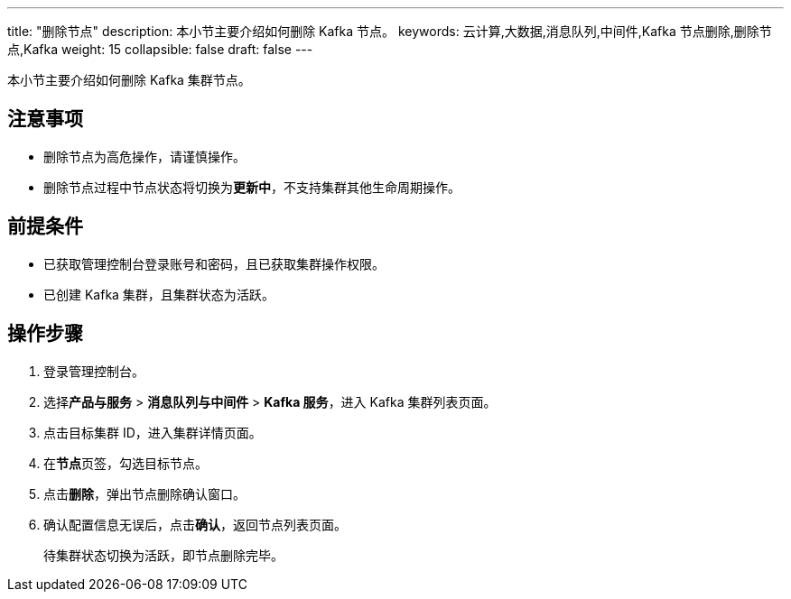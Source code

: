 ---
title: "删除节点"
description: 本小节主要介绍如何删除 Kafka 节点。 
keywords: 云计算,大数据,消息队列,中间件,Kafka 节点删除,删除节点,Kafka
weight: 15
collapsible: false
draft: false
---

本小节主要介绍如何删除 Kafka 集群节点。

== 注意事项

* 删除节点为高危操作，请谨慎操作。
* 删除节点过程中节点状态将切换为**更新中**，不支持集群其他生命周期操作。

== 前提条件

* 已获取管理控制台登录账号和密码，且已获取集群操作权限。
* 已创建 Kafka 集群，且集群状态为``活跃``。

== 操作步骤

. 登录管理控制台。
. 选择**产品与服务** > *消息队列与中间件* > *Kafka 服务*，进入 Kafka 集群列表页面。
. 点击目标集群 ID，进入集群详情页面。
. 在**节点**页签，勾选目标节点。
. 点击**删除**，弹出节点删除确认窗口。
. 确认配置信息无误后，点击**确认**，返回节点列表页面。
+
待集群状态切换为``活跃``，即节点删除完毕。
